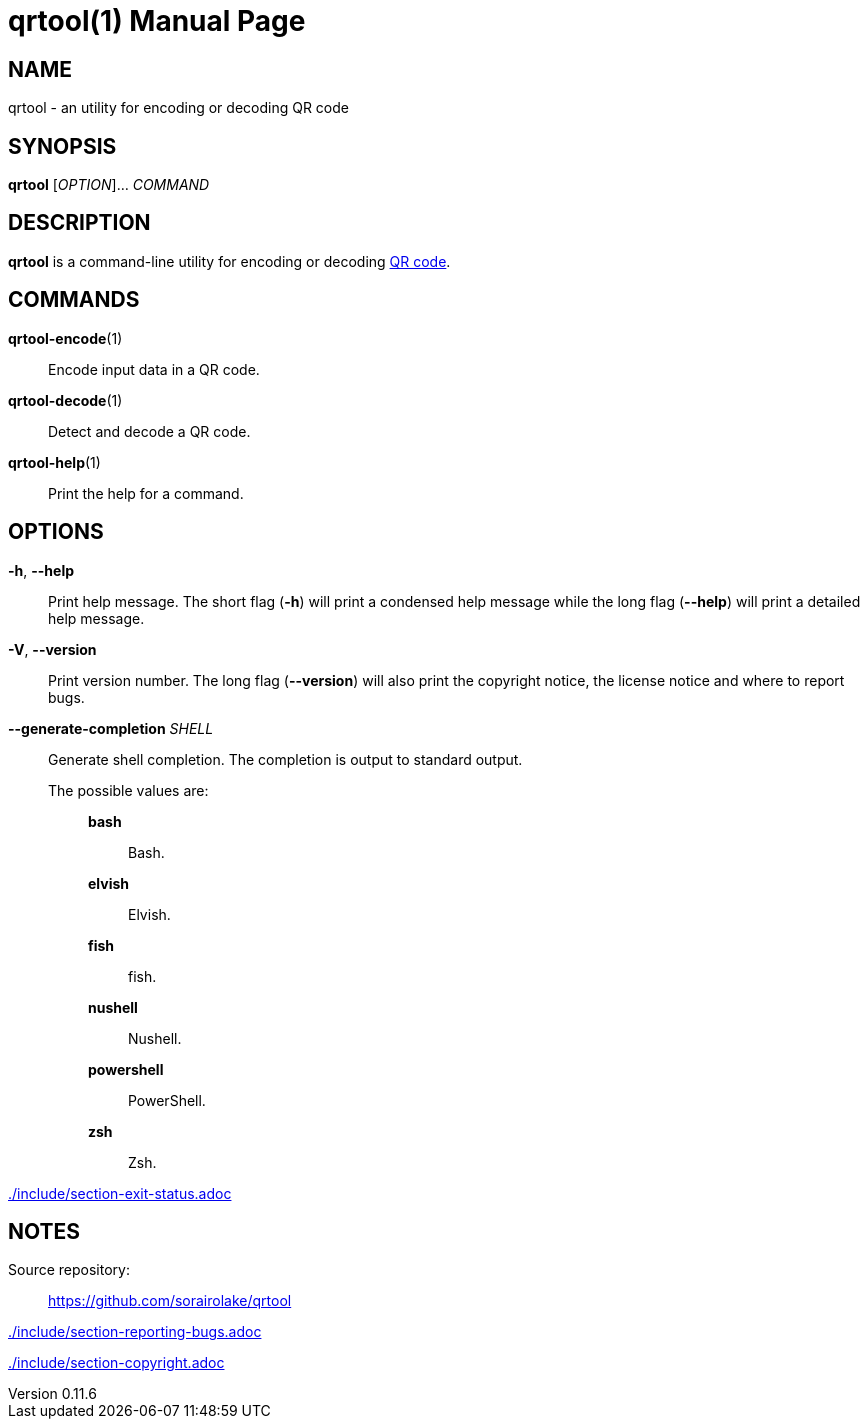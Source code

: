 // SPDX-FileCopyrightText: 2022 Shun Sakai
//
// SPDX-License-Identifier: CC-BY-4.0

= qrtool(1)
// Specify in UTC.
:docdate: 2024-08-02
:revnumber: 0.11.6
:doctype: manpage
:mansource: qrtool {revnumber}
:manmanual: General Commands Manual
ifndef::site-gen-antora[:includedir: ./include]
:qrcode-url: https://www.qrcode.com/

== NAME

qrtool - an utility for encoding or decoding QR code

== SYNOPSIS

*{manname}* [_OPTION_]... _COMMAND_

== DESCRIPTION

*{manname}* is a command-line utility for encoding or decoding
{qrcode-url}[QR code].

== COMMANDS

*qrtool-encode*(1)::

  Encode input data in a QR code.

*qrtool-decode*(1)::

  Detect and decode a QR code.

*qrtool-help*(1)::

  Print the help for a command.

== OPTIONS

*-h*, *--help*::

  Print help message. The short flag (*-h*) will print a condensed help message
  while the long flag (*--help*) will print a detailed help message.

*-V*, *--version*::

  Print version number. The long flag (*--version*) will also print the
  copyright notice, the license notice and where to report bugs.

*--generate-completion* _SHELL_::

  Generate shell completion. The completion is output to standard output.

  The possible values are:{blank}:::

    *bash*::::

      Bash.

    *elvish*::::

      Elvish.

    *fish*::::

      fish.

    *nushell*::::

      Nushell.

    *powershell*::::

      PowerShell.

    *zsh*::::

      Zsh.

ifndef::site-gen-antora[include::{includedir}/section-exit-status.adoc[]]
ifdef::site-gen-antora[include::partial$man/man1/include/section-exit-status.adoc[]]

== NOTES

Source repository:{blank}::

  https://github.com/sorairolake/qrtool

ifndef::site-gen-antora[include::{includedir}/section-reporting-bugs.adoc[]]
ifdef::site-gen-antora[include::partial$man/man1/include/section-reporting-bugs.adoc[]]

ifndef::site-gen-antora[include::{includedir}/section-copyright.adoc[]]
ifdef::site-gen-antora[include::partial$man/man1/include/section-copyright.adoc[]]

